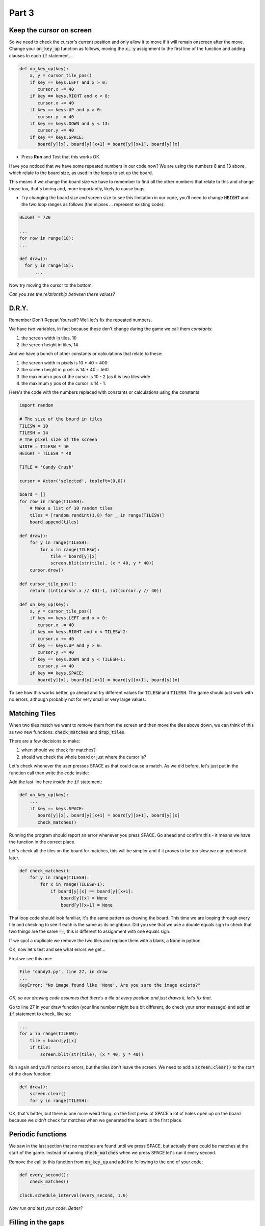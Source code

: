 .. _part3:

Part 3
======

Keep the cursor on screen
-------------------------

So we need to check the cursor's current position and only allow it to move if it will remain onscreen after the move. Change your :code:`on_key_up` function as follows, moving the :code:`x, y` assignment to the first line of the function and adding clauses to each :code:`if` statement...

.. code:: python

   def on_key_up(key):
       x, y = cursor_tile_pos()
       if key == keys.LEFT and x > 0:
          cursor.x -= 40
       if key == keys.RIGHT and x < 8:
          cursor.x += 40
       if key == keys.UP and y > 0:
          cursor.y -= 40
       if key == keys.DOWN and y < 13:
          cursor.y += 40
       if key == keys.SPACE:
          board[y][x], board[y][x+1] = board[y][x+1], board[y][x]          

* Press **Run** and Test that this works OK.

Have you noticed that we have some repeated numbers in our code now? We are using the numbers 8 and 13 above, which relate to the board size, as used in the loops to set up the board.

This means if we change the board size we have to remember to find all the other numbers that relate to this and change those too, that's boring and, more importantly, likely to cause bugs. 

* Try changing the board size and screen size to see this limitation in our code, you'll need to change :code:`HEIGHT` and the two loop ranges as follows (the elipses ... represent existing code):

.. code:: python

   HEIGHT = 720

   ...
   for row in range(18):
   ...

   def draw():
     for y in range(18):
         ...

Now try moving the cursor to the bottom.

*Can you see the relationship between these values?*


D.R.Y.
------

Remember Don't Repeat Yourself? Well let's fix the repeated numbers.

We have two variables, in fact because these don't change during the game we call them *constants*:

1. the screen width in tiles, 10
2. the screen height in tiles, 14

And we have a bunch of other constants or calculations that relate to these:

1. the screen width in pixels is 10 * 40 = 400
2. the screen height in pixels is 14 * 40 = 560
3. the maximum x pos of the cursor is 10 - 2 (as it is two tiles wide
4. the maximum y pos of the cursor is 14 - 1.

Here's the code with the numbers replaced with constants or calculations using the constants:

.. code:: python

   import random

   # The size of the board in tiles
   TILESW = 10
   TILESH = 14
   # The pixel size of the screen
   WIDTH = TILESW * 40
   HEIGHT = TILESH * 40

   TITLE = 'Candy Crush'

   cursor = Actor('selected', topleft=(0,0))

   board = []
   for row in range(TILESH):
       # Make a list of 10 random tiles
       tiles = [random.randint(1,8) for _ in range(TILESW)]
       board.append(tiles)

   def draw():
       for y in range(TILESH):
           for x in range(TILESW):
               tile = board[y][x]
               screen.blit(str(tile), (x * 40, y * 40))
       cursor.draw()

   def cursor_tile_pos():
       return (int(cursor.x // 40)-1, int(cursor.y // 40))

   def on_key_up(key):
       x, y = cursor_tile_pos()
       if key == keys.LEFT and x > 0:
          cursor.x -= 40
       if key == keys.RIGHT and x < TILESW-2:
          cursor.x += 40
       if key == keys.UP and y > 0:
          cursor.y -= 40
       if key == keys.DOWN and y < TILESH-1:
          cursor.y += 40
       if key == keys.SPACE:
          board[y][x], board[y][x+1] = board[y][x+1], board[y][x]

To see how this works better, go ahead and try different values for :code:`TILESW` and :code:`TILESH`. The game should just work with no errors, although probably not for very small or very large values. 


Matching Tiles
--------------

When two tiles match we want to remove them from the screen and then move the tiles above down, we can think of this as two new functions: :code:`check_matches` and :code:`drop_tiles`.

There are a few decisions to make:

1. when should we check for matches? 
2. should we check the whole board or just where the cursor is?

Let's check whenever the user presses SPACE as that could cause a match. As we did before, let's just put in the function call then write the code inside:

Add the last line here *inside* the :code:`if` statement:

.. code:: python

   def on_key_up(key):
       ...
       if key == keys.SPACE:
          board[y][x], board[y][x+1] = board[y][x+1], board[y][x]
          check_matches()
          
Running the program should report an error whenever you press SPACE. Go ahead and confirm this - it means we have the function in the correct place. 

Let's check all the tiles on the board for matches, this will be simpler and if it proves to be too slow we can optimise it later.

.. code:: python

   def check_matches():
       for y in range(TILESH): 
           for x in range(TILESW-1):
               if board[y][x] == board[y][x+1]:
                   board[y][x] = None
                   board[y][x+1] = None

That loop code should look familiar, it's the same pattern as drawing the board. This time we are looping through every tile and checking to see if each is the same as its neighbour. Did you see that we use a double equals sign to check that two things are the same :code:`==`, this is different to assignment with one equals sign.

If we spot a duplicate we remove the two tiles and replace them with a blank, a :code:`None` in python.

OK, now let's test and see what errors we get...

First we see this one:

.. code:: python

   File "candy3.py", line 27, in draw
   ...
   KeyError: "No image found like 'None'. Are you sure the image exists?"

*OK, so our drawing code assumes that there's a tile at every position and just draws it, let's fix that.*

Go to line 27 in your draw function (your line number might be a bit different, do check your error message) and add an :code:`if` statement to check, like so:

.. code:: python

   ...
   for x in range(TILESW):
       tile = board[y][x]
       if tile:
           screen.blit(str(tile), (x * 40, y * 40))

Run again and you'll notice no errors, but the tiles don't leave the screen. We need to add a :code:`screen.clear()` to the start of the draw function:

.. code:: python

   def draw():
       screen.clear()
       for y in range(TILESH):

OK, that's better, but there is one more weird thing: on the first press of SPACE a lot of holes open up on the board because we didn't check for matches when we generated the board in the first place.

Periodic functions
------------------

We saw in the last section that no matches are found until we press SPACE, but actually there could be matches at the start of the game. Instead of running :code:`check_matches` when we press SPACE let's run it every second.

Remove the call to this function from :code:`on_key_up` and add the following to the end of your code:

.. code:: python

   def every_second():
       check_matches()

   clock.schedule_interval(every_second, 1.0)

*Now run and test your code. Better?*


Filling in the gaps
-------------------

So now we have gaps we need to drop tiles into them. This function looks a bit similar to the function you just wrote: :code:`check_matches`.

.. code:: python
          
   def check_gaps():
       # Work from the bottom up
       for y in range(TILESH-1,-1,-1):
           for x in range(TILESW):
               if board[y][x] is None:
                   drop_tiles(x,y)

And that function needs this one to actually drop the tiles:

.. code:: python

   def drop_tiles(x,y):
       # Loop backwards through the rows from x,y to the top
       for row in range(y,0,-1):
           # Copy the tile above down
           board[row][x] = board[row-1][x]
       # Finally blank the tile at the top
       board[0][x] = None          

When do we run this code? Let's add it to our :code:`every_second` function:

.. code:: python

   def every_second():
       check_matches()
       check_gaps()

*That's it, we should have a working Candy Crush Clone!* 
       
What's next?
------------

Have a think about what you'd like to do next in the game. Talk to a mentor about your suggestions and we can add them to Part 4.

